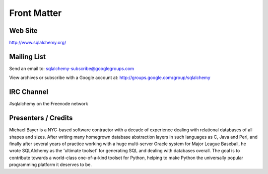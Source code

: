 =============
Front Matter
=============


Web Site
=========

http://www.sqlalchemy.org/

Mailing List
=============

Send an email to:
sqlalchemy-subscribe@googlegroups.com

View archives or subscribe with a Google account at:
http://groups.google.com/group/sqlalchemy

IRC Channel
============

#sqlalchemy on the Freenode network

Presenters / Credits
=====================

Michael Bayer is a NYC-based software contractor with a decade of
experience dealing with relational databases of all shapes and sizes.
After writing many homegrown database abstraction layers in such
languages as C, Java and Perl, and finally after several years of
practice working with a huge multi-server Oracle system for Major
League Baseball, he wrote SQLAlchemy as the 'ultimate toolset' for
generating SQL and dealing with databases overall. The goal is to
contribute towards a world-class one-of-a-kind toolset for Python,
helping to make Python the universally popular programming platform it
deserves to be.
